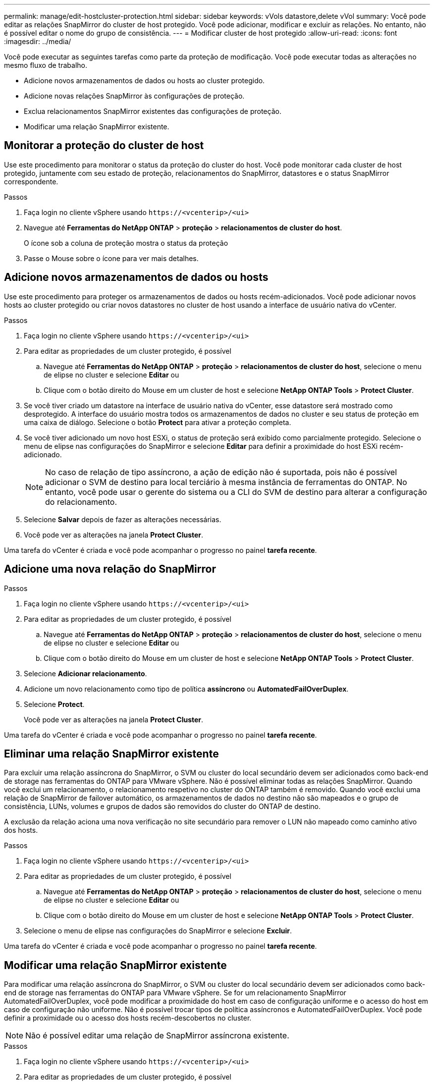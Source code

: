 ---
permalink: manage/edit-hostcluster-protection.html 
sidebar: sidebar 
keywords: vVols datastore,delete vVol 
summary: Você pode editar as relações SnapMirror do cluster de host protegido. Você pode adicionar, modificar e excluir as relações. No entanto, não é possível editar o nome do grupo de consistência. 
---
= Modificar cluster de host protegido
:allow-uri-read: 
:icons: font
:imagesdir: ../media/


[role="lead"]
Você pode executar as seguintes tarefas como parte da proteção de modificação. Você pode executar todas as alterações no mesmo fluxo de trabalho.

* Adicione novos armazenamentos de dados ou hosts ao cluster protegido.
* Adicione novas relações SnapMirror às configurações de proteção.
* Exclua relacionamentos SnapMirror existentes das configurações de proteção.
* Modificar uma relação SnapMirror existente.




== Monitorar a proteção do cluster de host

Use este procedimento para monitorar o status da proteção do cluster do host. Você pode monitorar cada cluster de host protegido, juntamente com seu estado de proteção, relacionamentos do SnapMirror, datastores e o status SnapMirror correspondente.

.Passos
. Faça login no cliente vSphere usando `\https://<vcenterip>/<ui>`
. Navegue até *Ferramentas do NetApp ONTAP* > *proteção* > *relacionamentos de cluster do host*.
+
O ícone sob a coluna de proteção mostra o status da proteção

. Passe o Mouse sobre o ícone para ver mais detalhes.




== Adicione novos armazenamentos de dados ou hosts

Use este procedimento para proteger os armazenamentos de dados ou hosts recém-adicionados. Você pode adicionar novos hosts ao cluster protegido ou criar novos datastores no cluster de host usando a interface de usuário nativa do vCenter.

.Passos
. Faça login no cliente vSphere usando `\https://<vcenterip>/<ui>`
. Para editar as propriedades de um cluster protegido, é possível
+
.. Navegue até *Ferramentas do NetApp ONTAP* > *proteção* > *relacionamentos de cluster do host*, selecione o menu de elipse no cluster e selecione *Editar* ou
.. Clique com o botão direito do Mouse em um cluster de host e selecione *NetApp ONTAP Tools* > *Protect Cluster*.


. Se você tiver criado um datastore na interface de usuário nativa do vCenter, esse datastore será mostrado como desprotegido. A interface do usuário mostra todos os armazenamentos de dados no cluster e seu status de proteção em uma caixa de diálogo. Selecione o botão *Protect* para ativar a proteção completa.
. Se você tiver adicionado um novo host ESXi, o status de proteção será exibido como parcialmente protegido. Selecione o menu de elipse nas configurações do SnapMirror e selecione *Editar* para definir a proximidade do host ESXi recém-adicionado.
+

NOTE: No caso de relação de tipo assíncrono, a ação de edição não é suportada, pois não é possível adicionar o SVM de destino para local terciário à mesma instância de ferramentas do ONTAP. No entanto, você pode usar o gerente do sistema ou a CLI do SVM de destino para alterar a configuração do relacionamento.

. Selecione *Salvar* depois de fazer as alterações necessárias.
. Você pode ver as alterações na janela *Protect Cluster*.


Uma tarefa do vCenter é criada e você pode acompanhar o progresso no painel *tarefa recente*.



== Adicione uma nova relação do SnapMirror

.Passos
. Faça login no cliente vSphere usando `\https://<vcenterip>/<ui>`
. Para editar as propriedades de um cluster protegido, é possível
+
.. Navegue até *Ferramentas do NetApp ONTAP* > *proteção* > *relacionamentos de cluster do host*, selecione o menu de elipse no cluster e selecione *Editar* ou
.. Clique com o botão direito do Mouse em um cluster de host e selecione *NetApp ONTAP Tools* > *Protect Cluster*.


. Selecione *Adicionar relacionamento*.
. Adicione um novo relacionamento como tipo de política *assíncrono* ou *AutomatedFailOverDuplex*.
. Selecione *Protect*.
+
Você pode ver as alterações na janela *Protect Cluster*.



Uma tarefa do vCenter é criada e você pode acompanhar o progresso no painel *tarefa recente*.



== Eliminar uma relação SnapMirror existente

Para excluir uma relação assíncrona do SnapMirror, o SVM ou cluster do local secundário devem ser adicionados como back-end de storage nas ferramentas do ONTAP para VMware vSphere. Não é possível eliminar todas as relações SnapMirror. Quando você exclui um relacionamento, o relacionamento respetivo no cluster do ONTAP também é removido. Quando você exclui uma relação de SnapMirror de failover automático, os armazenamentos de dados no destino não são mapeados e o grupo de consistência, LUNs, volumes e grupos de dados são removidos do cluster do ONTAP de destino.

A exclusão da relação aciona uma nova verificação no site secundário para remover o LUN não mapeado como caminho ativo dos hosts.

.Passos
. Faça login no cliente vSphere usando `\https://<vcenterip>/<ui>`
. Para editar as propriedades de um cluster protegido, é possível
+
.. Navegue até *Ferramentas do NetApp ONTAP* > *proteção* > *relacionamentos de cluster do host*, selecione o menu de elipse no cluster e selecione *Editar* ou
.. Clique com o botão direito do Mouse em um cluster de host e selecione *NetApp ONTAP Tools* > *Protect Cluster*.


. Selecione o menu de elipse nas configurações do SnapMirror e selecione *Excluir*.


Uma tarefa do vCenter é criada e você pode acompanhar o progresso no painel *tarefa recente*.



== Modificar uma relação SnapMirror existente

Para modificar uma relação assíncrona do SnapMirror, o SVM ou cluster do local secundário devem ser adicionados como back-end de storage nas ferramentas do ONTAP para VMware vSphere. Se for um relacionamento SnapMirror AutomatedFailOverDuplex, você pode modificar a proximidade do host em caso de configuração uniforme e o acesso do host em caso de configuração não uniforme. Não é possível trocar tipos de política assíncronos e AutomatedFailOverDuplex. Você pode definir a proximidade ou o acesso dos hosts recém-descobertos no cluster.


NOTE: Não é possível editar uma relação de SnapMirror assíncrona existente.

.Passos
. Faça login no cliente vSphere usando `\https://<vcenterip>/<ui>`
. Para editar as propriedades de um cluster protegido, é possível
+
.. Navegue até *Ferramentas do NetApp ONTAP* > *proteção* > *relacionamentos de cluster do host*, selecione o menu de elipse no cluster e selecione *Editar* ou
.. Clique com o botão direito do Mouse em um cluster de host e selecione *NetApp ONTAP Tools* > *Protect Cluster*.


. Se o tipo de política AutomatedFailOverDuplex estiver selecionado, adicione a proximidade do host ou os detalhes do acesso ao host.
. Selecione o botão *Protect*.


Uma tarefa do vCenter é criada e você pode acompanhar o progresso no painel *tarefa recente*.
